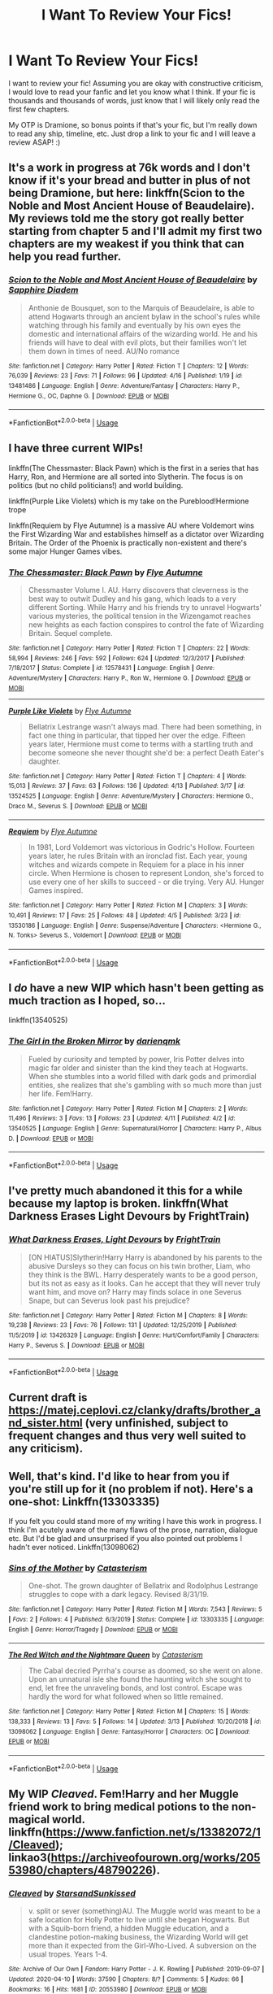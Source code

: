 #+TITLE: I Want To Review Your Fics!

* I Want To Review Your Fics!
:PROPERTIES:
:Author: urlocalartist
:Score: 8
:DateUnix: 1587519505.0
:DateShort: 2020-Apr-22
:FlairText: Misc
:END:
I want to review your fic! Assuming you are okay with constructive criticism, I would love to read your fanfic and let you know what I think. If your fic is thousands and thousands of words, just know that I will likely only read the first few chapters.

My OTP is Dramione, so bonus points if that's your fic, but I'm really down to read any ship, timeline, etc. Just drop a link to your fic and I will leave a review ASAP! :)


** It's a work in progress at 76k words and I don't know if it's your bread and butter in plus of not being Dramione, but here: linkffn(Scion to the Noble and Most Ancient House of Beaudelaire). My reviews told me the story got really better starting from chapter 5 and I'll admit my first two chapters are my weakest if you think that can help you read further.
:PROPERTIES:
:Author: SnobbishWizard
:Score: 1
:DateUnix: 1587520539.0
:DateShort: 2020-Apr-22
:END:

*** [[https://www.fanfiction.net/s/13481486/1/][*/Scion to the Noble and Most Ancient House of Beaudelaire/*]] by [[https://www.fanfiction.net/u/9347714/Sapphire-Diadem][/Sapphire Diadem/]]

#+begin_quote
  Anthonie de Bousquet, son to the Marquis of Beaudelaire, is able to attend Hogwarts through an ancient bylaw in the school's rules while watching through his family and eventually by his own eyes the domestic and international affairs of the wizarding world. He and his friends will have to deal with evil plots, but their families won't let them down in times of need. AU/No romance
#+end_quote

^{/Site/:} ^{fanfiction.net} ^{*|*} ^{/Category/:} ^{Harry} ^{Potter} ^{*|*} ^{/Rated/:} ^{Fiction} ^{T} ^{*|*} ^{/Chapters/:} ^{12} ^{*|*} ^{/Words/:} ^{76,039} ^{*|*} ^{/Reviews/:} ^{23} ^{*|*} ^{/Favs/:} ^{71} ^{*|*} ^{/Follows/:} ^{96} ^{*|*} ^{/Updated/:} ^{4/16} ^{*|*} ^{/Published/:} ^{1/19} ^{*|*} ^{/id/:} ^{13481486} ^{*|*} ^{/Language/:} ^{English} ^{*|*} ^{/Genre/:} ^{Adventure/Fantasy} ^{*|*} ^{/Characters/:} ^{Harry} ^{P.,} ^{Hermione} ^{G.,} ^{OC,} ^{Daphne} ^{G.} ^{*|*} ^{/Download/:} ^{[[http://www.ff2ebook.com/old/ffn-bot/index.php?id=13481486&source=ff&filetype=epub][EPUB]]} ^{or} ^{[[http://www.ff2ebook.com/old/ffn-bot/index.php?id=13481486&source=ff&filetype=mobi][MOBI]]}

--------------

*FanfictionBot*^{2.0.0-beta} | [[https://github.com/tusing/reddit-ffn-bot/wiki/Usage][Usage]]
:PROPERTIES:
:Author: FanfictionBot
:Score: 1
:DateUnix: 1587520560.0
:DateShort: 2020-Apr-22
:END:


** I have three current WIPs!

linkffn(The Chessmaster: Black Pawn) which is the first in a series that has Harry, Ron, and Hermione are all sorted into Slytherin. The focus is on politics (but no child politicians!) and world building.

linkffn(Purple Like Violets) which is my take on the Pureblood!Hermione trope

linkffn(Requiem by Flye Autumne) is a massive AU where Voldemort wins the First Wizarding War and establishes himself as a dictator over Wizarding Britain. The Order of the Phoenix is practically non-existent and there's some major Hunger Games vibes.
:PROPERTIES:
:Author: Flye_Autumne
:Score: 1
:DateUnix: 1587527760.0
:DateShort: 2020-Apr-22
:END:

*** [[https://www.fanfiction.net/s/12578431/1/][*/The Chessmaster: Black Pawn/*]] by [[https://www.fanfiction.net/u/7834753/Flye-Autumne][/Flye Autumne/]]

#+begin_quote
  Chessmaster Volume I. AU. Harry discovers that cleverness is the best way to outwit Dudley and his gang, which leads to a very different Sorting. While Harry and his friends try to unravel Hogwarts' various mysteries, the political tension in the Wizengamot reaches new heights as each faction conspires to control the fate of Wizarding Britain. Sequel complete.
#+end_quote

^{/Site/:} ^{fanfiction.net} ^{*|*} ^{/Category/:} ^{Harry} ^{Potter} ^{*|*} ^{/Rated/:} ^{Fiction} ^{T} ^{*|*} ^{/Chapters/:} ^{22} ^{*|*} ^{/Words/:} ^{58,994} ^{*|*} ^{/Reviews/:} ^{246} ^{*|*} ^{/Favs/:} ^{592} ^{*|*} ^{/Follows/:} ^{624} ^{*|*} ^{/Updated/:} ^{12/3/2017} ^{*|*} ^{/Published/:} ^{7/18/2017} ^{*|*} ^{/Status/:} ^{Complete} ^{*|*} ^{/id/:} ^{12578431} ^{*|*} ^{/Language/:} ^{English} ^{*|*} ^{/Genre/:} ^{Adventure/Mystery} ^{*|*} ^{/Characters/:} ^{Harry} ^{P.,} ^{Ron} ^{W.,} ^{Hermione} ^{G.} ^{*|*} ^{/Download/:} ^{[[http://www.ff2ebook.com/old/ffn-bot/index.php?id=12578431&source=ff&filetype=epub][EPUB]]} ^{or} ^{[[http://www.ff2ebook.com/old/ffn-bot/index.php?id=12578431&source=ff&filetype=mobi][MOBI]]}

--------------

[[https://www.fanfiction.net/s/13524525/1/][*/Purple Like Violets/*]] by [[https://www.fanfiction.net/u/7834753/Flye-Autumne][/Flye Autumne/]]

#+begin_quote
  Bellatrix Lestrange wasn't always mad. There had been something, in fact one thing in particular, that tipped her over the edge. Fifteen years later, Hermione must come to terms with a startling truth and become someone she never thought she'd be: a perfect Death Eater's daughter.
#+end_quote

^{/Site/:} ^{fanfiction.net} ^{*|*} ^{/Category/:} ^{Harry} ^{Potter} ^{*|*} ^{/Rated/:} ^{Fiction} ^{T} ^{*|*} ^{/Chapters/:} ^{4} ^{*|*} ^{/Words/:} ^{15,013} ^{*|*} ^{/Reviews/:} ^{37} ^{*|*} ^{/Favs/:} ^{63} ^{*|*} ^{/Follows/:} ^{136} ^{*|*} ^{/Updated/:} ^{4/13} ^{*|*} ^{/Published/:} ^{3/17} ^{*|*} ^{/id/:} ^{13524525} ^{*|*} ^{/Language/:} ^{English} ^{*|*} ^{/Genre/:} ^{Adventure/Mystery} ^{*|*} ^{/Characters/:} ^{Hermione} ^{G.,} ^{Draco} ^{M.,} ^{Severus} ^{S.} ^{*|*} ^{/Download/:} ^{[[http://www.ff2ebook.com/old/ffn-bot/index.php?id=13524525&source=ff&filetype=epub][EPUB]]} ^{or} ^{[[http://www.ff2ebook.com/old/ffn-bot/index.php?id=13524525&source=ff&filetype=mobi][MOBI]]}

--------------

[[https://www.fanfiction.net/s/13530186/1/][*/Requiem/*]] by [[https://www.fanfiction.net/u/7834753/Flye-Autumne][/Flye Autumne/]]

#+begin_quote
  In 1981, Lord Voldemort was victorious in Godric's Hollow. Fourteen years later, he rules Britain with an ironclad fist. Each year, young witches and wizards compete in Requiem for a place in his inner circle. When Hermione is chosen to represent London, she's forced to use every one of her skills to succeed - or die trying. Very AU. Hunger Games inspired.
#+end_quote

^{/Site/:} ^{fanfiction.net} ^{*|*} ^{/Category/:} ^{Harry} ^{Potter} ^{*|*} ^{/Rated/:} ^{Fiction} ^{M} ^{*|*} ^{/Chapters/:} ^{3} ^{*|*} ^{/Words/:} ^{10,491} ^{*|*} ^{/Reviews/:} ^{17} ^{*|*} ^{/Favs/:} ^{25} ^{*|*} ^{/Follows/:} ^{48} ^{*|*} ^{/Updated/:} ^{4/5} ^{*|*} ^{/Published/:} ^{3/23} ^{*|*} ^{/id/:} ^{13530186} ^{*|*} ^{/Language/:} ^{English} ^{*|*} ^{/Genre/:} ^{Suspense/Adventure} ^{*|*} ^{/Characters/:} ^{<Hermione} ^{G.,} ^{N.} ^{Tonks>} ^{Severus} ^{S.,} ^{Voldemort} ^{*|*} ^{/Download/:} ^{[[http://www.ff2ebook.com/old/ffn-bot/index.php?id=13530186&source=ff&filetype=epub][EPUB]]} ^{or} ^{[[http://www.ff2ebook.com/old/ffn-bot/index.php?id=13530186&source=ff&filetype=mobi][MOBI]]}

--------------

*FanfictionBot*^{2.0.0-beta} | [[https://github.com/tusing/reddit-ffn-bot/wiki/Usage][Usage]]
:PROPERTIES:
:Author: FanfictionBot
:Score: 1
:DateUnix: 1587527778.0
:DateShort: 2020-Apr-22
:END:


** I /do/ have a new WIP which hasn't been getting as much traction as I hoped, so...

linkffn(13540525)
:PROPERTIES:
:Author: darienqmk
:Score: 1
:DateUnix: 1587537436.0
:DateShort: 2020-Apr-22
:END:

*** [[https://www.fanfiction.net/s/13540525/1/][*/The Girl in the Broken Mirror/*]] by [[https://www.fanfiction.net/u/12022188/darienqmk][/darienqmk/]]

#+begin_quote
  Fueled by curiosity and tempted by power, Iris Potter delves into magic far older and sinister than the kind they teach at Hogwarts. When she stumbles into a world filled with dark gods and primordial entities, she realizes that she's gambling with so much more than just her life. Fem!Harry.
#+end_quote

^{/Site/:} ^{fanfiction.net} ^{*|*} ^{/Category/:} ^{Harry} ^{Potter} ^{*|*} ^{/Rated/:} ^{Fiction} ^{M} ^{*|*} ^{/Chapters/:} ^{2} ^{*|*} ^{/Words/:} ^{11,496} ^{*|*} ^{/Reviews/:} ^{3} ^{*|*} ^{/Favs/:} ^{13} ^{*|*} ^{/Follows/:} ^{23} ^{*|*} ^{/Updated/:} ^{4/11} ^{*|*} ^{/Published/:} ^{4/2} ^{*|*} ^{/id/:} ^{13540525} ^{*|*} ^{/Language/:} ^{English} ^{*|*} ^{/Genre/:} ^{Supernatural/Horror} ^{*|*} ^{/Characters/:} ^{Harry} ^{P.,} ^{Albus} ^{D.} ^{*|*} ^{/Download/:} ^{[[http://www.ff2ebook.com/old/ffn-bot/index.php?id=13540525&source=ff&filetype=epub][EPUB]]} ^{or} ^{[[http://www.ff2ebook.com/old/ffn-bot/index.php?id=13540525&source=ff&filetype=mobi][MOBI]]}

--------------

*FanfictionBot*^{2.0.0-beta} | [[https://github.com/tusing/reddit-ffn-bot/wiki/Usage][Usage]]
:PROPERTIES:
:Author: FanfictionBot
:Score: 1
:DateUnix: 1587537453.0
:DateShort: 2020-Apr-22
:END:


** I've pretty much abandoned it this for a while because my laptop is broken. linkffn(What Darkness Erases Light Devours by FrightTrain)
:PROPERTIES:
:Author: browtfiwasboredokai
:Score: 1
:DateUnix: 1587538545.0
:DateShort: 2020-Apr-22
:END:

*** [[https://www.fanfiction.net/s/13426329/1/][*/What Darkness Erases, Light Devours/*]] by [[https://www.fanfiction.net/u/12883368/FrightTrain][/FrightTrain/]]

#+begin_quote
  [ON HIATUS]Slytherin!Harry Harry is abandoned by his parents to the abusive Dursleys so they can focus on his twin brother, Liam, who they think is the BWL. Harry desperately wants to be a good person, but its not as easy as it looks. Can he accept that they will never truly want him, and move on? Harry may finds solace in one Severus Snape, but can Severus look past his prejudice?
#+end_quote

^{/Site/:} ^{fanfiction.net} ^{*|*} ^{/Category/:} ^{Harry} ^{Potter} ^{*|*} ^{/Rated/:} ^{Fiction} ^{M} ^{*|*} ^{/Chapters/:} ^{8} ^{*|*} ^{/Words/:} ^{19,238} ^{*|*} ^{/Reviews/:} ^{23} ^{*|*} ^{/Favs/:} ^{76} ^{*|*} ^{/Follows/:} ^{131} ^{*|*} ^{/Updated/:} ^{12/25/2019} ^{*|*} ^{/Published/:} ^{11/5/2019} ^{*|*} ^{/id/:} ^{13426329} ^{*|*} ^{/Language/:} ^{English} ^{*|*} ^{/Genre/:} ^{Hurt/Comfort/Family} ^{*|*} ^{/Characters/:} ^{Harry} ^{P.,} ^{Severus} ^{S.} ^{*|*} ^{/Download/:} ^{[[http://www.ff2ebook.com/old/ffn-bot/index.php?id=13426329&source=ff&filetype=epub][EPUB]]} ^{or} ^{[[http://www.ff2ebook.com/old/ffn-bot/index.php?id=13426329&source=ff&filetype=mobi][MOBI]]}

--------------

*FanfictionBot*^{2.0.0-beta} | [[https://github.com/tusing/reddit-ffn-bot/wiki/Usage][Usage]]
:PROPERTIES:
:Author: FanfictionBot
:Score: 2
:DateUnix: 1587538568.0
:DateShort: 2020-Apr-22
:END:


** Current draft is [[https://matej.ceplovi.cz/clanky/drafts/brother_and_sister.html]] (very unfinished, subject to frequent changes and thus very well suited to any criticism).
:PROPERTIES:
:Author: ceplma
:Score: 1
:DateUnix: 1587548294.0
:DateShort: 2020-Apr-22
:END:


** Well, that's kind. I'd like to hear from you if you're still up for it (no problem if not). Here's a one-shot: Linkffn(13303335)

If you felt you could stand more of my writing I have this work in progress. I think I'm acutely aware of the many flaws of the prose, narration, dialogue etc. But I'd be glad and unsurprised if you also pointed out problems I hadn't ever noticed. Linkffn(13098062)
:PROPERTIES:
:Author: More_Cortisol
:Score: 1
:DateUnix: 1587556946.0
:DateShort: 2020-Apr-22
:END:

*** [[https://www.fanfiction.net/s/13303335/1/][*/Sins of the Mother/*]] by [[https://www.fanfiction.net/u/11230232/Catasterism][/Catasterism/]]

#+begin_quote
  One-shot. The grown daughter of Bellatrix and Rodolphus Lestrange struggles to cope with a dark legacy. Revised 8/31/19.
#+end_quote

^{/Site/:} ^{fanfiction.net} ^{*|*} ^{/Category/:} ^{Harry} ^{Potter} ^{*|*} ^{/Rated/:} ^{Fiction} ^{M} ^{*|*} ^{/Words/:} ^{7,543} ^{*|*} ^{/Reviews/:} ^{5} ^{*|*} ^{/Favs/:} ^{2} ^{*|*} ^{/Follows/:} ^{4} ^{*|*} ^{/Published/:} ^{6/3/2019} ^{*|*} ^{/Status/:} ^{Complete} ^{*|*} ^{/id/:} ^{13303335} ^{*|*} ^{/Language/:} ^{English} ^{*|*} ^{/Genre/:} ^{Horror/Tragedy} ^{*|*} ^{/Download/:} ^{[[http://www.ff2ebook.com/old/ffn-bot/index.php?id=13303335&source=ff&filetype=epub][EPUB]]} ^{or} ^{[[http://www.ff2ebook.com/old/ffn-bot/index.php?id=13303335&source=ff&filetype=mobi][MOBI]]}

--------------

[[https://www.fanfiction.net/s/13098062/1/][*/The Red Witch and the Nightmare Queen/*]] by [[https://www.fanfiction.net/u/11230232/Catasterism][/Catasterism/]]

#+begin_quote
  The Cabal decried Pyrrha's course as doomed, so she went on alone. Upon an unnatural isle she found the haunting witch she sought to end, let free the unraveling bonds, and lost control. Escape was hardly the word for what followed when so little remained.
#+end_quote

^{/Site/:} ^{fanfiction.net} ^{*|*} ^{/Category/:} ^{Harry} ^{Potter} ^{*|*} ^{/Rated/:} ^{Fiction} ^{M} ^{*|*} ^{/Chapters/:} ^{15} ^{*|*} ^{/Words/:} ^{138,333} ^{*|*} ^{/Reviews/:} ^{13} ^{*|*} ^{/Favs/:} ^{5} ^{*|*} ^{/Follows/:} ^{14} ^{*|*} ^{/Updated/:} ^{3/13} ^{*|*} ^{/Published/:} ^{10/20/2018} ^{*|*} ^{/id/:} ^{13098062} ^{*|*} ^{/Language/:} ^{English} ^{*|*} ^{/Genre/:} ^{Fantasy/Horror} ^{*|*} ^{/Characters/:} ^{OC} ^{*|*} ^{/Download/:} ^{[[http://www.ff2ebook.com/old/ffn-bot/index.php?id=13098062&source=ff&filetype=epub][EPUB]]} ^{or} ^{[[http://www.ff2ebook.com/old/ffn-bot/index.php?id=13098062&source=ff&filetype=mobi][MOBI]]}

--------------

*FanfictionBot*^{2.0.0-beta} | [[https://github.com/tusing/reddit-ffn-bot/wiki/Usage][Usage]]
:PROPERTIES:
:Author: FanfictionBot
:Score: 1
:DateUnix: 1587556958.0
:DateShort: 2020-Apr-22
:END:


** My WIP /Cleaved/. Fem!Harry and her Muggle friend work to bring medical potions to the non-magical world. linkffn([[https://www.fanfiction.net/s/13382072/1/Cleaved]]); linkao3([[https://archiveofourown.org/works/20553980/chapters/48790226]]).
:PROPERTIES:
:Author: YOB1997
:Score: 1
:DateUnix: 1587559830.0
:DateShort: 2020-Apr-22
:END:

*** [[https://archiveofourown.org/works/20553980][*/Cleaved/*]] by [[https://www.archiveofourown.org/users/StarsandSunkissed/pseuds/StarsandSunkissed][/StarsandSunkissed/]]

#+begin_quote
  v. split or sever (something)AU. The Muggle world was meant to be a safe location for Holly Potter to live until she began Hogwarts. But with a Squib-born friend, a hidden Muggle education, and a clandestine potion-making business, the Wizarding World will get more than it expected from the Girl-Who-Lived. A subversion on the usual tropes. Years 1-4.
#+end_quote

^{/Site/:} ^{Archive} ^{of} ^{Our} ^{Own} ^{*|*} ^{/Fandom/:} ^{Harry} ^{Potter} ^{-} ^{J.} ^{K.} ^{Rowling} ^{*|*} ^{/Published/:} ^{2019-09-07} ^{*|*} ^{/Updated/:} ^{2020-04-10} ^{*|*} ^{/Words/:} ^{37590} ^{*|*} ^{/Chapters/:} ^{8/?} ^{*|*} ^{/Comments/:} ^{5} ^{*|*} ^{/Kudos/:} ^{66} ^{*|*} ^{/Bookmarks/:} ^{16} ^{*|*} ^{/Hits/:} ^{1681} ^{*|*} ^{/ID/:} ^{20553980} ^{*|*} ^{/Download/:} ^{[[https://archiveofourown.org/downloads/20553980/Cleaved.epub?updated_at=1587171033][EPUB]]} ^{or} ^{[[https://archiveofourown.org/downloads/20553980/Cleaved.mobi?updated_at=1587171033][MOBI]]}

--------------

[[https://www.fanfiction.net/s/13382072/1/][*/Cleaved/*]] by [[https://www.fanfiction.net/u/3794507/StarsandSunkissed][/StarsandSunkissed/]]

#+begin_quote
  v. split or sever (something). AU. The Muggle world was meant to be a safe location for Holly Potter to live until she began Hogwarts. But with a Squib-born friend, a hidden Muggle education, and a clandestine potion-making business, the Wizarding World will get more than it expected from the Girl-Who-Lived. Subversion on the usual trope. Years 1-4.
#+end_quote

^{/Site/:} ^{fanfiction.net} ^{*|*} ^{/Category/:} ^{Harry} ^{Potter} ^{*|*} ^{/Rated/:} ^{Fiction} ^{T} ^{*|*} ^{/Chapters/:} ^{8} ^{*|*} ^{/Words/:} ^{39,232} ^{*|*} ^{/Reviews/:} ^{11} ^{*|*} ^{/Favs/:} ^{47} ^{*|*} ^{/Follows/:} ^{92} ^{*|*} ^{/Updated/:} ^{10h} ^{*|*} ^{/Published/:} ^{9/7/2019} ^{*|*} ^{/id/:} ^{13382072} ^{*|*} ^{/Language/:} ^{English} ^{*|*} ^{/Genre/:} ^{Friendship} ^{*|*} ^{/Characters/:} ^{Harry} ^{P.} ^{*|*} ^{/Download/:} ^{[[http://www.ff2ebook.com/old/ffn-bot/index.php?id=13382072&source=ff&filetype=epub][EPUB]]} ^{or} ^{[[http://www.ff2ebook.com/old/ffn-bot/index.php?id=13382072&source=ff&filetype=mobi][MOBI]]}

--------------

*FanfictionBot*^{2.0.0-beta} | [[https://github.com/tusing/reddit-ffn-bot/wiki/Usage][Usage]]
:PROPERTIES:
:Author: FanfictionBot
:Score: 1
:DateUnix: 1587559842.0
:DateShort: 2020-Apr-22
:END:


** Just a few months ago I finished my first ever long, multi chapter fanfiction! I always love for more people to take a peek and see if they like it, although I don't know if it'll be quite your cup of tea.

It's Ginny centric, and focuses on her recovering from the diary!

Linkao3(flutter by king4)

Linkffn(flutter by bking4)
:PROPERTIES:
:Author: bking4
:Score: 1
:DateUnix: 1587590123.0
:DateShort: 2020-Apr-23
:END:

*** [[https://archiveofourown.org/works/9486719][*/Manipulation King/*]] by [[https://www.archiveofourown.org/users/Red_Dead/pseuds/Red_Dead][/Red_Dead/]]

#+begin_quote
  Lance is Evil, Keith is his prisoner, Lotor under his control.Klance and Lantor...maybe more
#+end_quote

^{/Site/:} ^{Archive} ^{of} ^{Our} ^{Own} ^{*|*} ^{/Fandom/:} ^{Voltron:} ^{Legendary} ^{Defender} ^{*|*} ^{/Published/:} ^{2017-01-28} ^{*|*} ^{/Completed/:} ^{2017-02-04} ^{*|*} ^{/Words/:} ^{7315} ^{*|*} ^{/Chapters/:} ^{10/10} ^{*|*} ^{/Comments/:} ^{65} ^{*|*} ^{/Kudos/:} ^{131} ^{*|*} ^{/Bookmarks/:} ^{16} ^{*|*} ^{/Hits/:} ^{3229} ^{*|*} ^{/ID/:} ^{9486719} ^{*|*} ^{/Download/:} ^{[[https://archiveofourown.org/downloads/9486719/Manipulation%20King.epub?updated_at=1486258908][EPUB]]} ^{or} ^{[[https://archiveofourown.org/downloads/9486719/Manipulation%20King.mobi?updated_at=1486258908][MOBI]]}

--------------

[[https://www.fanfiction.net/s/13198204/1/][*/Flutter/*]] by [[https://www.fanfiction.net/u/8139920/bking4][/bking4/]]

#+begin_quote
  The traces of Dark magic aren't swept away with a summer and a trip abroad. It leaves marks on its victims, deep gouges in their soul, and just being in its presence can irrevocably change a person. You can never really overcome Dark magic, only survive it and hope for the best. This is Ginny Weasley, doing her best.
#+end_quote

^{/Site/:} ^{fanfiction.net} ^{*|*} ^{/Category/:} ^{Harry} ^{Potter} ^{*|*} ^{/Rated/:} ^{Fiction} ^{M} ^{*|*} ^{/Chapters/:} ^{16} ^{*|*} ^{/Words/:} ^{110,207} ^{*|*} ^{/Reviews/:} ^{27} ^{*|*} ^{/Favs/:} ^{36} ^{*|*} ^{/Follows/:} ^{46} ^{*|*} ^{/Updated/:} ^{2/13} ^{*|*} ^{/Published/:} ^{2/4/2019} ^{*|*} ^{/Status/:} ^{Complete} ^{*|*} ^{/id/:} ^{13198204} ^{*|*} ^{/Language/:} ^{English} ^{*|*} ^{/Genre/:} ^{Fantasy/Angst} ^{*|*} ^{/Characters/:} ^{Ginny} ^{W.,} ^{Luna} ^{L.} ^{*|*} ^{/Download/:} ^{[[http://www.ff2ebook.com/old/ffn-bot/index.php?id=13198204&source=ff&filetype=epub][EPUB]]} ^{or} ^{[[http://www.ff2ebook.com/old/ffn-bot/index.php?id=13198204&source=ff&filetype=mobi][MOBI]]}

--------------

*FanfictionBot*^{2.0.0-beta} | [[https://github.com/tusing/reddit-ffn-bot/wiki/Usage][Usage]]
:PROPERTIES:
:Author: FanfictionBot
:Score: 1
:DateUnix: 1587590161.0
:DateShort: 2020-Apr-23
:END:


** linkao3([[https://archiveofourown.org/works/23800333/chapters/57178894]])

It's definitely a Work In Need of Progress since it's just 2k. The prologue is mostly world building. But later on, there'll be a focus on politics, battle magic, and espionage.
:PROPERTIES:
:Author: parchment_33
:Score: 1
:DateUnix: 1587623738.0
:DateShort: 2020-Apr-23
:END:


** If you're still looking for stories to review, I'd like to offer my fic, Of Sorcery & Shenanigans, for your consideration. :) OSAS is a Disney/Dreamworks Hogwarts AU, and while I'm not sure if crossovers are something you're open to reading, I believe/hope OSAS can be read (and hopefully enjoyed) fandom-blind.

linkao3(20820530)
:PROPERTIES:
:Author: intothepotterverse
:Score: 1
:DateUnix: 1587737351.0
:DateShort: 2020-Apr-24
:END:

*** [[https://archiveofourown.org/works/20820530][*/Of Sorcery and Shenanigans/*]] by [[https://www.archiveofourown.org/users/iamlongstockings/pseuds/iamlongstockings][/iamlongstockings/]]

#+begin_quote
  When the Ministry of Magic revives an ancient wizarding tournament, the students of Hogwarts School eagerly vie for a chance to make a name for themselves, and to earn both glory and gold. But when things begin to go awry with the tournament, Rapunzel, Hiccup, Merida and Jack realize that there may be more to the tournament than meets the eye, and it could very well threaten the safety of the school.
#+end_quote

^{/Site/:} ^{Archive} ^{of} ^{Our} ^{Own} ^{*|*} ^{/Fandoms/:} ^{Rise} ^{of} ^{The} ^{Brave} ^{Tangled} ^{Dragons} ^{-} ^{Fandom,} ^{Brave} ^{<2012>,} ^{How} ^{to} ^{Train} ^{Your} ^{Dragon} ^{<Movies>,} ^{Tangled} ^{<2010>,} ^{Rise} ^{of} ^{the} ^{Guardians} ^{<2012>,} ^{Rapunzel's} ^{Tangled} ^{Adventure} ^{<Cartoon>,} ^{Harry} ^{Potter} ^{-} ^{J.} ^{K.} ^{Rowling} ^{*|*} ^{/Published/:} ^{2019-10-27} ^{*|*} ^{/Updated/:} ^{2020-03-20} ^{*|*} ^{/Words/:} ^{11769} ^{*|*} ^{/Chapters/:} ^{2/30} ^{*|*} ^{/Comments/:} ^{28} ^{*|*} ^{/Kudos/:} ^{21} ^{*|*} ^{/Bookmarks/:} ^{6} ^{*|*} ^{/Hits/:} ^{541} ^{*|*} ^{/ID/:} ^{20820530} ^{*|*} ^{/Download/:} ^{[[https://archiveofourown.org/downloads/20820530/Of%20Sorcery%20and.epub?updated_at=1587178218][EPUB]]} ^{or} ^{[[https://archiveofourown.org/downloads/20820530/Of%20Sorcery%20and.mobi?updated_at=1587178218][MOBI]]}

--------------

*FanfictionBot*^{2.0.0-beta} | [[https://github.com/tusing/reddit-ffn-bot/wiki/Usage][Usage]]
:PROPERTIES:
:Author: FanfictionBot
:Score: 1
:DateUnix: 1587737401.0
:DateShort: 2020-Apr-24
:END:
